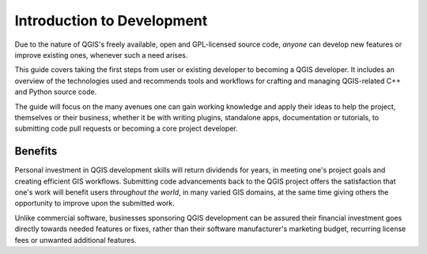 .. _dev_guide_intro:

***************************
Introduction to Development
***************************

Due to the nature of QGIS's freely available, open and GPL-licensed source code,
*anyone* can develop new features or improve existing ones, whenever such a need
arises.

This guide covers taking the first steps from user or existing developer to
becoming a QGIS developer. It includes an overview of the technologies used and
recommends tools and workflows for crafting and managing QGIS-related C++ and
Python source code.  

The guide will focus on the many avenues one can gain working knowledge and apply
their ideas to help the project, themselves or their business, whether it be
with writing plugins, standalone apps, documentation or tutorials, to submitting
code pull requests or becoming a core project developer.  

Benefits
========

Personal investment in QGIS development skills will return dividends for years,
in meeting one's project goals and creating efficient GIS workflows. Submitting
code advancements back to the QGIS project offers the satisfaction that one's
work will benefit users *throughout the world*, in many varied GIS domains, at
the same time giving others the opportunity to improve upon the submitted work.

Unlike commercial software, businesses sponsoring QGIS development can be
assured their financial investment goes directly towards needed features or
fixes, rather than their software manufacturer's marketing budget, recurring
license fees or unwanted additional features.
